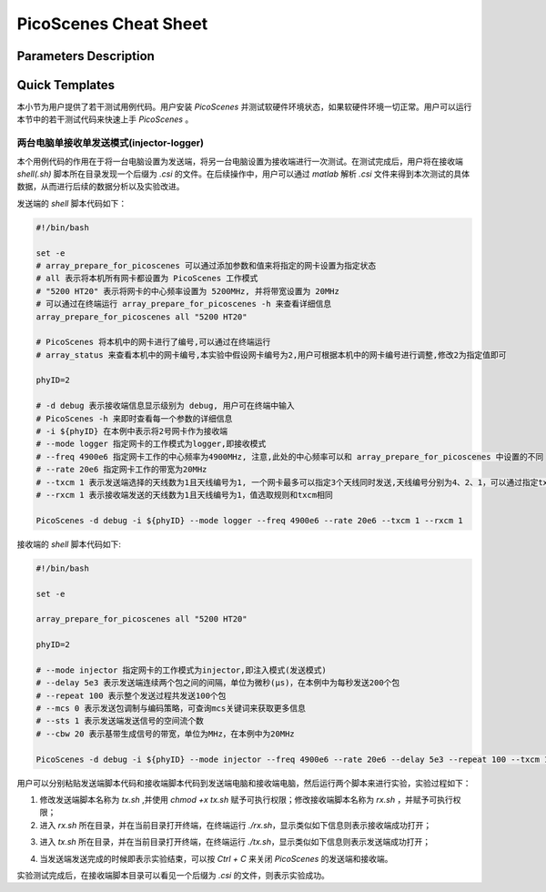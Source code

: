 PicoScenes Cheat Sheet
======================

Parameters Description
-----------------------


Quick Templates
----------------

.. *斜体*
.. `解释文字`
.. **粗体**
.. ``行内文字asdfadsf``

.. 这是一个段落

.. - 符号列表1
.. - 符号列表2

..     + 二级标题
..     + 二级标题

.. .. code-block:: bash
    
.. .. bash脚本写在这里

本小节为用户提供了若干测试用例代码。用户安装 `PicoScenes` 并测试软硬件环境状态，如果软硬件环境一切正常。用户可以运行本节中的若干测试代码来快速上手 `PicoScenes` 。

两台电脑单接收单发送模式(injector-logger)
~~~~~~~~~~~~~~~~~~~~~~~~~~~~~~~~~~~~~~~~~~~~~~~~~~~~~~

本个用例代码的作用在于将一台电脑设置为发送端，将另一台电脑设置为接收端进行一次测试。在测试完成后，用户将在接收端 `shell(.sh)` 脚本所在目录发现一个后缀为 `.csi` 的文件。在后续操作中，用户可以通过 `matlab` 解析 `.csi` 文件来得到本次测试的具体数据，从而进行后续的数据分析以及实验改进。

发送端的 `shell` 脚本代码如下：

.. code-block:: bash

    #!/bin/bash
    
    set -e
    # array_prepare_for_picoscenes 可以通过添加参数和值来将指定的网卡设置为指定状态
    # all 表示将本机所有网卡都设置为 PicoScenes 工作模式
    # "5200 HT20" 表示将网卡的中心频率设置为 5200MHz, 并将带宽设置为 20MHz
    # 可以通过在终端运行 array_prepare_for_picoscenes -h 来查看详细信息
    array_prepare_for_picoscenes all "5200 HT20"

    # PicoScenes 将本机中的网卡进行了编号,可以通过在终端运行
    # array_status 来查看本机中的网卡编号,本实验中假设网卡编号为2,用户可根据本机中的网卡编号进行调整,修改2为指定值即可

    phyID=2
    
    # -d debug 表示接收端信息显示级别为 debug, 用户可在终端中输入
    # PicoScenes -h 来即时查看每一个参数的详细信息
    # -i ${phyID} 在本例中表示将2号网卡作为接收端
    # --mode logger 指定网卡的工作模式为logger,即接收模式
    # --freq 4900e6 指定网卡工作的中心频率为4900MHz, 注意,此处的中心频率可以和 array_prepare_for_picoscenes 中设置的不同
    # --rate 20e6 指定网卡工作的带宽为20MHz
    # --txcm 1 表示发送端选择的天线数为1且天线编号为1, 一个网卡最多可以指定3个天线同时发送,天线编号分别为4、2、1，可以通过指定txcm(合法值为1、2、3、4、5、6、7)来指定1~3根天线工作
    # --rxcm 1 表示接收端发送的天线数为1且天线编号为1，值选取规则和txcm相同

    PicoScenes -d debug -i ${phyID} --mode logger --freq 4900e6 --rate 20e6 --txcm 1 --rxcm 1

.. TODO:添加array_status和array_prepare_for_picoscenes运行图

接收端的 `shell` 脚本代码如下:

.. code-block:: bash

    #!/bin/bash

    set -e

    array_prepare_for_picoscenes all "5200 HT20"

    phyID=2

    # --mode injector 指定网卡的工作模式为injector,即注入模式(发送模式)
    # --delay 5e3 表示发送端连续两个包之间的间隔，单位为微秒(μs)，在本例中为每秒发送200个包
    # --repeat 100 表示整个发送过程共发送100个包
    # --mcs 0 表示发送包调制与编码策略，可查询mcs关键词来获取更多信息
    # --sts 1 表示发送端发送信号的空间流个数
    # --cbw 20 表示基带生成信号的带宽，单位为MHz，在本例中为20MHz

    PicoScenes -d debug -i ${phyID} --mode injector --freq 4900e6 --rate 20e6 --delay 5e3 --repeat 100 --txcm 1 --rxcm 1 --mcs 0 --sts 1 --cbw 20

用户可以分别粘贴发送端脚本代码和接收端脚本代码到发送端电脑和接收端电脑，然后运行两个脚本来进行实验，实验过程如下：

1. 修改发送端脚本名称为 `tx.sh` ,并使用 `chmod +x tx.sh` 赋予可执行权限；修改接收端脚本名称为 `rx.sh` ，并赋予可执行权限；

2. 进入 `rx.sh` 所在目录，并在当前目录打开终端，在终端运行 `./rx.sh`，显示类似如下信息则表示接收端成功打开；

.. TODO: 添加接收端成功运行代码

3. 进入 `tx.sh` 所在目录，并在当前目录打开终端，在终端运行 `./tx.sh`，显示类似如下信息则表示发送端成功打开；

.. TODO: 添加发收端成功运行代码

4. 当发送端发送完成的时候即表示实验结束，可以按 `Ctrl + C` 来关闭 `PicoScenes` 的发送端和接收端。

实验测试完成后，在接收端脚本目录可以看见一个后缀为 `.csi` 的文件，则表示实验成功。

.. TODO: 添加csi文件截图或者ls结果